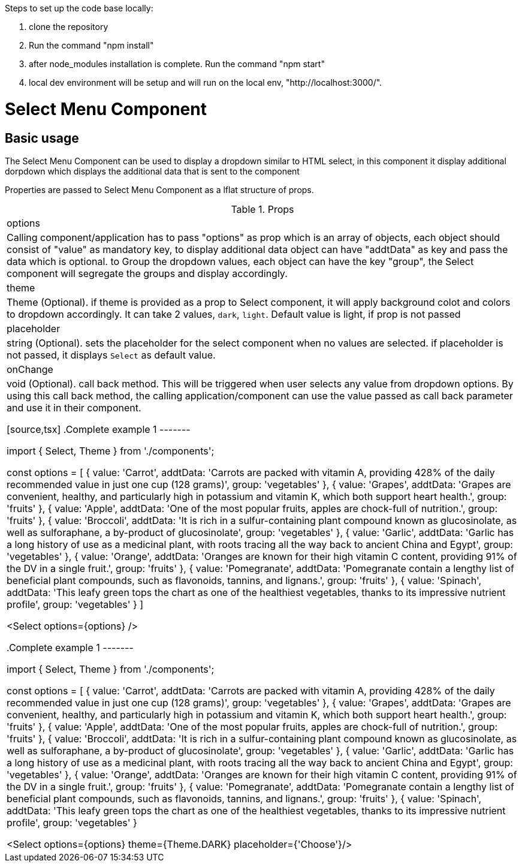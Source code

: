 ﻿Steps to set up the code base locally:

1. clone the repository
2. Run the command "npm install"
3. after node_modules installation is complete. Run the command "npm start"
4. local dev environment will be setup and will run on the local env, "http://localhost:3000/".


= Select Menu Component

== Basic usage

The Select Menu Component can be used to display a dropdown similar to HTML select, in this component it display additional dorpdown which displays the additional data that is sent to the component

Properties are passed to Select Menu Component as a lflat structure of props.

.Props
|===
| options
| Calling component/application has to pass "options" as prop which is an array of objects, each object should consist of "value" as mandatory key, to display additional data object can have "addtData" as key and pass the data which is optional. to Group the dropdown values, each object can have the key "group", the Select component will segregate the groups and display accordingly.

| theme
| Theme (Optional). if theme is provided as a prop to Select component, it will apply background colot and colors to dropdown accordingly. It can take 2 values, `dark`, `light`. Default value is light, if prop is not passed

| placeholder
| string (Optional). sets the placeholder for the select component when no values are selected. if placeholder is not passed, it displays `Select` as default value.

| onChange
| void (Optional). call back method. This will be triggered when user selects any value from dropdown options. By using this call back method, the calling application/component can use the value passed as call back parameter and use it in their component.

[source,tsx]
.Complete example 1
-------

import { Select, Theme } from './components';

const options = [
    { value: 'Carrot', addtData: 'Carrots are packed with vitamin A, providing 428% of the daily recommended value in just one cup (128 grams)', group: 'vegetables' },
    { value: 'Grapes', addtData: 'Grapes are convenient, healthy, and particularly high in potassium and vitamin K, which both support heart health.', group: 'fruits' },
    { value: 'Apple', addtData: 'One of the most popular fruits, apples are chock-full of nutrition.', group: 'fruits' },
    { value: 'Broccoli', addtData: 'It is rich in a sulfur-containing plant compound known as glucosinolate, as well as sulforaphane, a by-product of glucosinolate', group: 'vegetables' },
    { value: 'Garlic', addtData: 'Garlic has a long history of use as a medicinal plant, with roots tracing all the way back to ancient China and Egypt', group: 'vegetables' },
    { value: 'Orange', addtData: 'Oranges are known for their high vitamin C content, providing 91% of the DV in a single fruit.', group: 'fruits' },
    { value: 'Pomegranate', addtData: 'Pomegranate contain a lengthy list of beneficial plant compounds, such as flavonoids, tannins, and lignans.', group: 'fruits' },
    { value: 'Spinach', addtData: 'This leafy green tops the chart as one of the healthiest vegetables, thanks to its impressive nutrient profile', group: 'vegetables' }
]

<Select options={options} />

.Complete example 1
-------

import { Select, Theme } from './components';

const options = [
    { value: 'Carrot', addtData: 'Carrots are packed with vitamin A, providing 428% of the daily recommended value in just one cup (128 grams)', group: 'vegetables' },
    { value: 'Grapes', addtData: 'Grapes are convenient, healthy, and particularly high in potassium and vitamin K, which both support heart health.', group: 'fruits' },
    { value: 'Apple', addtData: 'One of the most popular fruits, apples are chock-full of nutrition.', group: 'fruits' },
    { value: 'Broccoli', addtData: 'It is rich in a sulfur-containing plant compound known as glucosinolate, as well as sulforaphane, a by-product of glucosinolate', group: 'vegetables' },
    { value: 'Garlic', addtData: 'Garlic has a long history of use as a medicinal plant, with roots tracing all the way back to ancient China and Egypt', group: 'vegetables' },
    { value: 'Orange', addtData: 'Oranges are known for their high vitamin C content, providing 91% of the DV in a single fruit.', group: 'fruits' },
    { value: 'Pomegranate', addtData: 'Pomegranate contain a lengthy list of beneficial plant compounds, such as flavonoids, tannins, and lignans.', group: 'fruits' },
    { value: 'Spinach', addtData: 'This leafy green tops the chart as one of the healthiest vegetables, thanks to its impressive nutrient profile', group: 'vegetables' }

<Select options={options} theme={Theme.DARK} placeholder={'Choose'}/>





